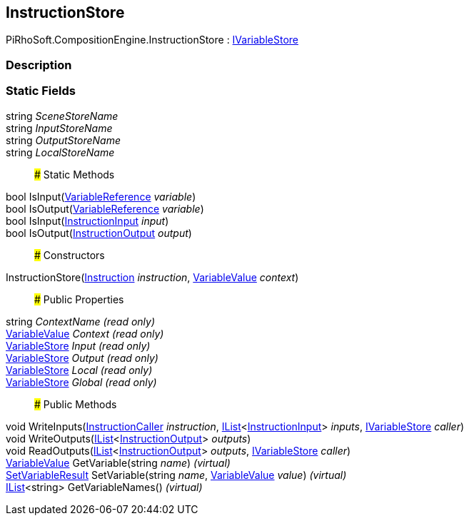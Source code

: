 [#reference/instruction-store]

## InstructionStore

PiRhoSoft.CompositionEngine.InstructionStore : <<reference/i-variable-store.html,IVariableStore>>

### Description

### Static Fields

string _SceneStoreName_::

string _InputStoreName_::

string _OutputStoreName_::

string _LocalStoreName_::

### Static Methods

bool IsInput(<<reference/variable-reference.html,VariableReference>> _variable_)::

bool IsOutput(<<reference/variable-reference.html,VariableReference>> _variable_)::

bool IsInput(<<reference/instruction-input.html,InstructionInput>> _input_)::

bool IsOutput(<<reference/instruction-output.html,InstructionOutput>> _output_)::

### Constructors

InstructionStore(<<reference/instruction.html,Instruction>> _instruction_, <<reference/variable-value.html,VariableValue>> _context_)::

### Public Properties

string _ContextName_ _(read only)_::

<<reference/variable-value.html,VariableValue>> _Context_ _(read only)_::

<<reference/variable-store.html,VariableStore>> _Input_ _(read only)_::

<<reference/variable-store.html,VariableStore>> _Output_ _(read only)_::

<<reference/variable-store.html,VariableStore>> _Local_ _(read only)_::

<<reference/variable-store.html,VariableStore>> _Global_ _(read only)_::

### Public Methods

void WriteInputs(<<reference/instruction-caller.html,InstructionCaller>> _instruction_, https://docs.microsoft.com/en-us/dotnet/api/System.Collections.Generic.IList-1[IList^]<<<reference/instruction-input.html,InstructionInput>>> _inputs_, <<reference/i-variable-store.html,IVariableStore>> _caller_)::

void WriteOutputs(https://docs.microsoft.com/en-us/dotnet/api/System.Collections.Generic.IList-1[IList^]<<<reference/instruction-output.html,InstructionOutput>>> _outputs_)::

void ReadOutputs(https://docs.microsoft.com/en-us/dotnet/api/System.Collections.Generic.IList-1[IList^]<<<reference/instruction-output.html,InstructionOutput>>> _outputs_, <<reference/i-variable-store.html,IVariableStore>> _caller_)::

<<reference/variable-value.html,VariableValue>> GetVariable(string _name_) _(virtual)_::

<<reference/set-variable-result.html,SetVariableResult>> SetVariable(string _name_, <<reference/variable-value.html,VariableValue>> _value_) _(virtual)_::

https://docs.microsoft.com/en-us/dotnet/api/System.Collections.Generic.IList-1[IList^]<string> GetVariableNames() _(virtual)_::